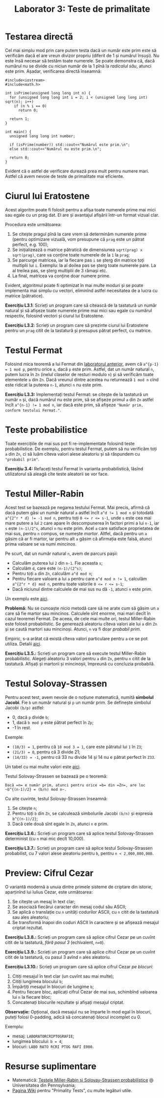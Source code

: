#+TITLE: Laborator 3: Teste de primalitate

* Testarea directă
Cel mai simplu mod prin care putem testa dacă un număr este prim este
să verificăm dacă el are vreun divizor propriu (diferit de 1 și numărul
însuși). Nu este însă necesar să testăm toate numerele. Se poate demonstra
că, dacă numărul nu se divide cu niciun număr de la 1 pînă la /radicalul său/,
atunci este prim. Așadar, verificarea directă înseamnă:

#+begin_src c++
  #include<iostream>
  #include<math.h>

  int isPrime(unsigned long long int n) {
	for (unsigned long long int i = 2; i < (unsigned long long int) sqrt(n); i++)
	  if (n % i == 0)
		return 0;

	return 1;
  }

  int main() {
	unsigned long long int number;

	if (isPrime(number)) std::cout<<"Numărul este prim.\n";
	else std::cout<<"Numărul nu este prim.\n";

	return 0;
  }
#+end_src

Evident că o astfel de verificare durează prea mult pentru numere mari. Astfel că
avem nevoie de teste de primalitate mai eficiente.

* Ciurul lui Eratostene
Acest algoritm poate fi folosit pentru a afișa toate numerele prime mai mici sau
egale cu un prag dat. El are și avantajul afișării într-un format vizual clar.

Procedura este următoarea:
1. Se citește pragul pînă la care vrem să determinăm numerele prime (pentru optimizare
   vizuală, vom presupune că =prag= este un pătrat perfect, e.g. 100);
2. Se inițializează o matrice pătratică de dimensiunea =sqrt(prag) x sqrt(prag)=,
   care va conține toate numerele de la =1= la =prag=;
3. Se parcurge matricea, iar la fiecare pas =i= se șterg din matrice toți multiplii lui =i=.
   Exemplu: la al doilea pas se șterg toate numerele pare. La al treilea pas, se șterg
   multiplii de 3 rămași etc.
4. La final, matricea va conține doar numere prime.

Evident, algoritmul poate fi optimizat în mai multe moduri și se poate implementa
mai simplu cu vectori, eliminînd astfel necesitatea de a lucra cu matrice (pătratice).

*Exercițiu L3.1*: Scrieți un program care să citească de la tastatură un număr natural
și să afișeze toate numerele prime mai mici sau egale cu numărul respectiv, folosind
vectori și ciurul lui Eratostene.

*Exercițiu L3.2*: Scrieți un program care să prezinte ciurul lui Eratostene pentru un
=prag= citit de la tastatură și presupus pătrat perfect, cu matrice.

* Testul Fermat
Folosind mica teoremă a lui Fermat din [[https://github.com/adimanea/fsa-lab-cripto/blob/master/lab2/README.org][laboratorul anterior]], avem că ~a^{p-1} = 1 mod p~,
pentru orice =a=, dacă =p= este prim. Astfel, dat un număr natural =n=, putem lucra în =Zn= 
(inelul claselor de resturi modulo =n=) și să verificăm toate elementele =a= din =Zn=.
Dacă vreunul dintre acestea nu returnează =1 mod n= cînd este ridicat la puterea =n-1=,
atunci =n= nu este prim.

*Exercițiu L3.3:* Implementați testul Fermat: se citește de la tastatură un număr =n= și,
dacă numărul nu este prim, să se afișeze primul =a= din =Zn= astfel încît ~a^{n-1} != 1 mod n~,
iar dacă este prim, să afișeze ="Număr prim, conform testului Fermat."=.

* Teste probabilistice
Toate exercițiile de mai sus pot fi re-implementate folosind teste probabilistice.
De exemplu, pentru testul Fermat, putem să nu verificăm toți =a= din =Zn=, ci să luăm
cîteva valori alese aleatoriu și să răspundem cu ="probabil prim"=.

*Exercițiu 3.4:* Refaceți testul Fermat în varianta probabilistică, lăsînd utilizatorul
să aleagă cîte teste aleatorii se vor face.


* Testul Miller-Rabin
Acest test se bazează pe negarea testului Fermat. Mai precis, afirmă că dacă putem găsi
un număr natural =a= astfel încît ~a^d != 1 mod n~ și totodată ~a^{2^r * d} != -1 mod n~,
pentru toți ~0 <= r <= s-1~, unde ~s~ este cea mai mare putere a lui =2= care apare în
descompunerea în factori primi a lui ~n-1~, iar =s= este ~(n-1)/2^s~, atunci =n= nu este prim. 
Acel =a= care satisface proprietatea de mai sus, pentru =n= compus, se numește /martor/.
Altfel, dacă pentru un =a= găsim că ar fi martor, iar pentru alt =a= găsim că afirmația
este falsă, atunci prima valoare se va numi /mincinos/.

Pe scurt, dat un număr natural =n=, avem de parcurs pașii:
- Calculăm puterea lui =2= din =n-1=. Fie aceasta =s=;
- Calculăm =d=, care este ~(n-1)/(2^s)~;
- Pentru toți ~a~ din =Zn=, calculăm ~a^d mod n~;
- Pentru fiecare valoare a lui ~a~ pentru care ~a^d mod n != 1~, calculăm
  ~a^{2^r * d} mod n~, pentru toate valorile ~0 <= r <= s-1~;
- Dacă niciunul dintre calculele de mai sus nu dă ~-1~, atunci ~n~ este prim.

Un exemplu este [[https://en.wikipedia.org/wiki/Miller%E2%80%93Rabin_primality_test#Example][aici]].

*Problemă:* Nu se cunoaște nicio metodă care să ne arate cum să găsim un =a= care
să fie martor sau mincinos. Calculele sînt enorme, mai mari decît în cazul teoremei Fermat.
De aceea, de cele mai multe ori, testul Miller-Rabin este folosit probabilistic.
Se generează aleatoriu cîteva valori ale lui ~a~ din ~Zn~ și se caută martori sau
mincinoși. Atunci, ~n~ va fi doar /probabil prim/.

Empiric, s-a arătat că există cîteva valori particulare pentru =a= ce se pot utiliza.
Detalii [[https://en.wikipedia.org/wiki/Miller%E2%80%93Rabin_primality_test#Testing_against_small_sets_of_bases][aici]].

*Exercițiu L3.5.:* Scrieți un program care să execute testul Miller-Rabin probabilistic.
Alegeți aleatoriu 3 valori pentru =a= din =Zn=, pentru =n= citit de la tastatură.
Afișați și martorii și mincinoșii, împreună cu concluzia probabilă.

* Testul Solovay-Strassen
Pentru acest test, avem nevoie de o noțiune matematică, numită *simbolul Jacobi*.
Fie =b= un număr natural și =p= un număr prim. Se definește simbolul Jacobi
=(b/p)= astfel:
- 0, dacă =p= divide =b=;
- 1, dacă =b mod p= este pătrat perfect în =Zp=;
- -1 în rest.

Exemple:
- ~(10/3) = 1~, pentru că ~10 mod 3 = 1~, care este pătratul lui ~1~ în ~Z3~;
- ~(21/3) = 0~, pentru că 3 divide 21;
- ~(14/33) = -1~, pentru că 33 nu divide 14 și 14 nu e pătrat perfect în =Z33=.

Un tabel cu mai multe valori este [[https://en.wikipedia.org/wiki/Jacobi_symbol#Table_of_values][aici]].

Testul Solovay-Strassen se bazează pe o teoremă:
#+begin_example
  Dacă =n= e număr prim, atunci pentru orice =b= din =Zn=, are loc
  ~b^{(n-1)/2} = (b/n) mod n~.
#+end_example

Cu alte cuvinte, testul Solovay-Strassen înseamnă:
1. Se citește =n=;
2. Pentru toți =b= din =Zn=, se calculează simbolurile Jacobi ~(b/n)~
   și expresia ~b^{(n-1)/2}~;
3. Dacă cele două sînt egale în =Zn=, atunci =n= e prim.

*Exercițiu L3.6.:* Scrieți un program care să aplice testul Solovay-Strassen
determinist (cu =n= mai mic decît 10,000).

*Exercițiu L3.7.:* Scrieți un program care să aplice testul Solovay-Strassen
probabilist, cu 7 valori alese aleatoriu pentru =b=, pentru =n < 2,000,000,000=.

* Preview: Cifrul Cezar
O variantă modernă a unuia dintre primele sisteme de criptare din istorie,
aparținînd lui Iulius Cezar, este următoarea:

1. Se citește un mesaj în text clar;
2. Se asociază fiecărui caracter din mesaj codul său ASCII;
3. Se aplică o translație cu =n= unități codurilor ASCII, cu =n= citit de la
   tastatură sau ales aleatoriu;
4. Se transformă înapoi din coduri ASCII în caractere și se afișează mesajul criptat rezultat.

*Exercițiu L3.8.:* Scrieți un program care să aplice cifrul Cezar pe un cuvînt
citit de la tastatură, /fără pasul 3/ (echivalent, ~n=0~).

*Exercițiu L3.9.:* Scrieți un program care să aplice cifrul Cezar pe un cuvînt
citit de la tastatură, cu pasul 3 avînd =n= ales aleatoriu.

*Exercițiu L3.10.:* Scrieți un program care să aplice cifrul Cezar /pe blocuri/:
1. Citiți mesajul în text clar (un cuvînt sau mai multe);
2. Citiți lungimea blocului =b=;
3. Împărțiți mesajul în blocuri de lungime =b=;
4. Pentru fiecare bloc, aplicați cifrul Cezar de mai sus, schimbînd valoarea lui =n= la fiecare bloc;
5. Concatenați blocurile rezultate și afișați mesajul criptat.

*Observație:* Opțional, dacă mesajul nu se împarte în mod egal în blocuri, puteți
folosi 0-padding, adică să concatenați blocul incomplet cu 0.

Exemplu: 
- mesaj: =LABORATORCRIPTOGRAFIE=;
- lungimea blocului: ~b = 4~;
- blocuri: ~LABO RATO RCRI PTOG RAFI E000~.

* Resurse suplimentare
- Matematică: [[https://www.cis.upenn.edu/~jean/RSA-primality-testing.pdf][Testele Miller-Rabin și Solovay-Strassen probabilistice]] @ Universitatea din Pennsylvania;
- [[https://en.wikipedia.org/wiki/Primality_test][Pagina Wiki]] pentru "Primality Tests", cu multe legături utile.
